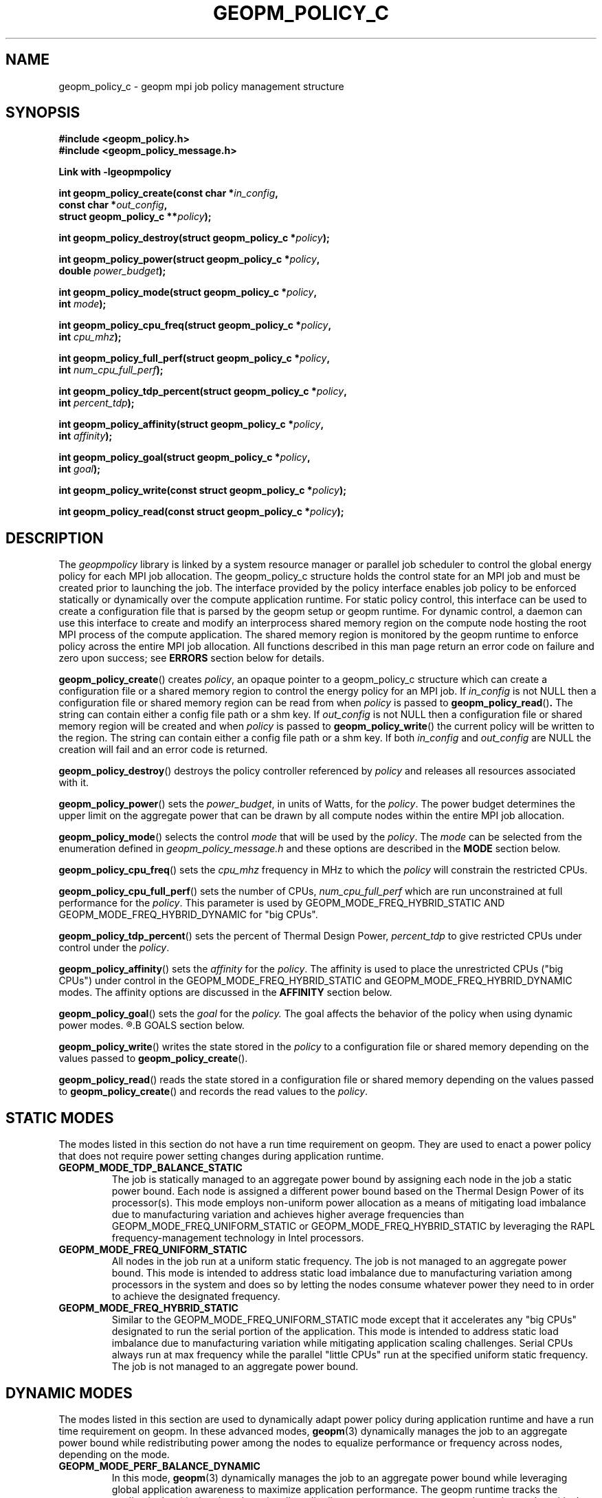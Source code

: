 .\"
.\" Copyright (c) 2015, Intel Corporation
.\"
.\" Redistribution and use in source and binary forms, with or without
.\" modification, are permitted provided that the following conditions
.\" are met:
.\"
.\"     * Redistributions of source code must retain the above copyright
.\"       notice, this list of conditions and the following disclaimer.
.\"
.\"     * Redistributions in binary form must reproduce the above copyright
.\"       notice, this list of conditions and the following disclaimer in
.\"       the documentation and/or other materials provided with the
.\"       distribution.
.\"
.\"     * Neither the name of Intel Corporation nor the names of its
.\"       contributors may be used to endorse or promote products derived
.\"       from this software without specific prior written permission.
.\"
.\" THIS SOFTWARE IS PROVIDED BY THE COPYRIGHT HOLDERS AND CONTRIBUTORS
.\" "AS IS" AND ANY EXPRESS OR IMPLIED WARRANTIES, INCLUDING, BUT NOT
.\" LIMITED TO, THE IMPLIED WARRANTIES OF MERCHANTABILITY AND FITNESS FOR
.\" A PARTICULAR PURPOSE ARE DISCLAIMED. IN NO EVENT SHALL THE COPYRIGHT
.\" OWNER OR CONTRIBUTORS BE LIABLE FOR ANY DIRECT, INDIRECT, INCIDENTAL,
.\" SPECIAL, EXEMPLARY, OR CONSEQUENTIAL DAMAGES (INCLUDING, BUT NOT
.\" LIMITED TO, PROCUREMENT OF SUBSTITUTE GOODS OR SERVICES; LOSS OF USE,
.\" DATA, OR PROFITS; OR BUSINESS INTERRUPTION) HOWEVER CAUSED AND ON ANY
.\" THEORY OF LIABILITY, WHETHER IN CONTRACT, STRICT LIABILITY, OR TORT
.\" (INCLUDING NEGLIGENCE OR OTHERWISE) ARISING IN ANY WAY LOG OF THE USE
.\" OF THIS SOFTWARE, EVEN IF ADVISED OF THE POSSIBILITY OF SUCH DAMAGE.
.\"
.TH "GEOPM_POLICY_C" 3 "2015-08-30" "Intel Corporation" "GEOPM_POLICY_C" \" -*- nroff -*-
.SH "NAME"
geopm_policy_c \- geopm mpi job policy management structure
.SH "SYNOPSIS"
.nf
.B #include <geopm_policy.h>
.B #include <geopm_policy_message.h>
.sp
.B Link with -lgeopmpolicy
.sp
.BI "int geopm_policy_create(const char *" "in_config" ,
.BI "                        const char *" "out_config" ,
.BI "                        struct geopm_policy_c **" "policy" );
.sp
.BI "int geopm_policy_destroy(struct geopm_policy_c *" "policy" );
.sp
.BI "int geopm_policy_power(struct geopm_policy_c *" "policy" ,
.BI "                       double " "power_budget" );
.sp
.BI "int geopm_policy_mode(struct geopm_policy_c *" "policy" ,
.BI "                      int " "mode" );
.sp
.BI "int geopm_policy_cpu_freq(struct geopm_policy_c *" "policy" ,
.BI "                          int " "cpu_mhz");
.sp
.BI "int geopm_policy_full_perf(struct geopm_policy_c *" "policy" ,
.BI "                           int " "num_cpu_full_perf");
.sp
.BI "int geopm_policy_tdp_percent(struct geopm_policy_c *" "policy" ,
.BI "                             int " "percent_tdp");
.sp
.BI "int geopm_policy_affinity(struct geopm_policy_c *" "policy" ,
.BI "                          int " "affinity");
.sp
.BI "int geopm_policy_goal(struct geopm_policy_c *" "policy" ,
.BI "                      int " "goal");
.sp
.BI "int geopm_policy_write(const struct geopm_policy_c *" "policy" );
.sp
.BI "int geopm_policy_read(const struct geopm_policy_c *" "policy" );
.sp
.SH "DESCRIPTION"
.PP
The
.I geopmpolicy
library is linked by a system resource manager or parallel job scheduler to
control the global energy policy for each MPI job allocation.  The
geopm_policy_c structure holds the control state for an MPI job and must be
created prior to launching the job.  The interface provided by the policy
interface enables job policy to be enforced statically or dynamically over the
compute application runtime.  For static policy control, this interface can be
used to create a configuration file that is parsed by the geopm setup or geopm
runtime.  For dynamic control, a daemon can use this interface to create and
modify an interprocess shared memory region on the compute node hosting the
root MPI process of the compute application.  The shared memory region is
monitored by the geopm runtime to enforce policy across the entire MPI job
allocation.  All functions described in this man page return an error code on
failure and zero upon success; see
.B ERRORS
section below for details.
.PP
.BR geopm_policy_create ()
creates
.IR policy ,
an opaque pointer to a geopm_policy_c structure which can create a
configuration file or a shared memory region to control the energy policy for
an MPI job.  If
.I in_config
is not NULL then a configuration file or shared memory region can be read from
when
.I policy
is passed to
.BR geopm_policy_read () .
The string can contain either a config file path or a shm key.
If
.I out_config
is not NULL then a configuration file or shared memory region will be created
and when
.I policy
is passed to
.BR geopm_policy_write ()
the current policy will be written to the region. The string can contain either
a config file path or a shm key.
If both
.I in_config
and
.I out_config
are NULL the creation will fail and an error code is returned.
.PP
.BR geopm_policy_destroy ()
destroys the policy controller referenced by
.I policy
and releases all resources associated with it.
.PP
.BR geopm_policy_power ()
sets the
.IR power_budget ,
in units of Watts, for the
.IR policy .
The power budget determines the upper limit on the aggregate power that can be
drawn by all compute nodes within the entire MPI job allocation.
.PP
.BR geopm_policy_mode ()
selects the control
.I mode
that will be used by the
.IR policy .
The
.I mode
can be selected from the enumeration defined in
.I geopm_policy_message.h
and these options are described in the
.B MODE
section below.
.PP
.BR geopm_policy_cpu_freq ()
sets the
.I cpu_mhz
frequency in MHz to which the
.I policy
will constrain the restricted CPUs.
.PP
.BR geopm_policy_cpu_full_perf ()
sets the number of CPUs,
.I num_cpu_full_perf
which are run unconstrained at full performance for the
.IR policy .
This parameter is used by GEOPM_MODE_FREQ_HYBRID_STATIC AND
GEOPM_MODE_FREQ_HYBRID_DYNAMIC for "big CPUs".
.PP
.BR geopm_policy_tdp_percent ()
sets the percent of Thermal Design Power,
.I percent_tdp
to give restricted CPUs under control under the
.IR policy .
.PP
.BR geopm_policy_affinity ()
sets the
.I affinity
for the
.IR policy .
The affinity is used to place the unrestricted CPUs ("big CPUs") under control
in the GEOPM_MODE_FREQ_HYBRID_STATIC and GEOPM_MODE_FREQ_HYBRID_DYNAMIC modes.
The affinity options are discussed in the
.B AFFINITY
section below.
.PP
.BR geopm_policy_goal ()
sets the
.I goal
for the
.I policy.
The goal affects the behavior of the policy when using dynamic power modes.
.R The goal options are discussed in the
.B GOALS
section below.
.PP
.BR geopm_policy_write ()
writes the state stored in the
.I policy
to a configuration file or shared memory depending on the values passed to
.BR geopm_policy_create ().
.PP
.BR geopm_policy_read ()
reads the state stored in a configuration file or shared memory depending on the values passed to
.BR geopm_policy_create ()
and records the read values to the
.IR policy .
.sp
.SH "STATIC MODES"
The modes listed in this section do not have a run time requirement on geopm.
They are used to enact a power policy that does not require power setting
changes during application runtime.
.TP
.B GEOPM_MODE_TDP_BALANCE_STATIC
The job is statically managed to an aggregate power bound by assigning each
node in the job a static power bound.  Each node is assigned a different power
bound based on the Thermal Design Power of its processor(s). This mode employs
non-uniform power allocation as a means of mitigating load imbalance due to
manufacturing variation and achieves higher average frequencies than
GEOPM_MODE_FREQ_UNIFORM_STATIC or GEOPM_MODE_FREQ_HYBRID_STATIC by leveraging
the RAPL frequency-management technology in Intel processors.
.TP
.B GEOPM_MODE_FREQ_UNIFORM_STATIC
All nodes in the job run at a uniform static frequency. The job is not managed
to an aggregate power bound. This mode is intended to address static load
imbalance due to manufacturing variation among processors in the system and
does so by letting the nodes consume whatever power they need to in order to
achieve the designated frequency.
.TP
.B GEOPM_MODE_FREQ_HYBRID_STATIC
Similar to the GEOPM_MODE_FREQ_UNIFORM_STATIC mode except that it accelerates
any "big CPUs" designated to run the serial portion of the application.  This
mode is intended to address static load imbalance due to manufacturing
variation while mitigating application scaling challenges. Serial CPUs always
run at max frequency while the parallel "little CPUs" run at the specified
uniform static frequency. The job is not managed to an aggregate power bound.
.SH DYNAMIC MODES
The modes listed in this section are used to dynamically adapt power policy
during application runtime and have a run time requirement on geopm. In these
advanced modes,
.BR geopm (3)
dynamically manages the job to an aggregate power bound while redistributing
power among the nodes to equalize performance or frequency across nodes,
depending on the mode.
.TP
.B GEOPM_MODE_PERF_BALANCE_DYNAMIC
In this mode,
.BR geopm (3)
dynamically manages the job to an aggregate power bound while leveraging
global application awareness to maximize application performance. The geopm
runtime tracks the application’s critical path and continually redistributes
power to steer power to the nodes on the critical path and enable them to run
at higher performance (if possible); node frequencies and power allocation are
strategically non-uniform.  By focusing on the critical path, this mode
addresses multiple forms of load imbalance and is agnostic to the source of
the load imbalance. This mode achieves the highest performance of all of the
power modes.
.TP
.B GEOPM_MODE_FREQ_UNIFORM_DYNAMIC
Similar to the GEOPM_MODE_FREQ_UNIFORM_STATIC mode except that node
frequencies are changed over time uniformly across the job allocation and the
job is managed to an aggregate power bound. This mode applies non-uniform
power bounds on the nodes as a means of throttling them to the maximum common
frequency that does not exceed the job’s aggregate power bound. Power is
dynamically reallocated among nodes to use up all available power for the job
(if possible) and equalize the frequency variation across processors that is
exposed when running under a given power bound. This mode achieves higher
performance than the FREQ_UNIFORM_STATIC mode.
.TP
.B GEOPM_MODE_FREQ_HYBRID_DYNAMIC
Similar to the GEOPM_MODE_FREQ_HYBRID_STATIC mode except that the constrained
"little CPU" frequencies are the only ones whose frequencies are changed over
time. The "big CPUs" in each node run at maximum frequency. The "little CPUs"
in each node are throttled to the maximum common frequency that does not
result in exceeding the job’s aggregate power bound. This mode is intended to
address load imbalance due to manufacturing variation while mitigating
application scaling challenges. This mode achieves higher performance than the
FREQ_HYBRID_STATIC mode.
.SH "GOALS"
.TP
.B GEOPM_FLAGS_GOAL_CPU_EFFICIENCY
Set energy policy to maximize CPU efficiency, not performance (not yet
implemented).
.TP
.B GEOPM_FLAGS_GOAL_NETWORK_EFFICIENCY
Set energy policy to maximize network efficiency, not performance (not yet
implemented).
.TP
.B GEOPM_FLAGS_GOAL_MEMORY_EFFICIENCY
Set energy policy to maximize memory efficiency, not performance (not yet
implemented).
.SH "AFFINITY"
.TP
.B GEOPM_FLAGS_BIG_CPU_TOPOLOGY_COMPACT
The "big CPUs" are located nearby each other on the processor package.
.TP
.B GEOPM_FLAGS_BIG_CPU_TOPOLOGY_SCATTER
The "big CPUs" are located as far from each other as possible across the
processor package.
.SH "ERRORS"
All functions described on this man page return an error code.  See
.BR geopm_error_e (3)
for a full description of the error numbers and how to convert them to
strings.
.SH "COPYRIGHT"
Copyright (C) 2015 Intel Corporation. All rights reserved.
.SH "SEE ALSO"
.BR geopm (3),
.BR geopm_ctl_c (3),
.BR geopm_prof_c (3),
.BR geopm_error_e (3),
.BR geopm_version (3),
.BR geopmctl (3),
.BR geopmkey (3),
.BR geopmpolicy (3)
